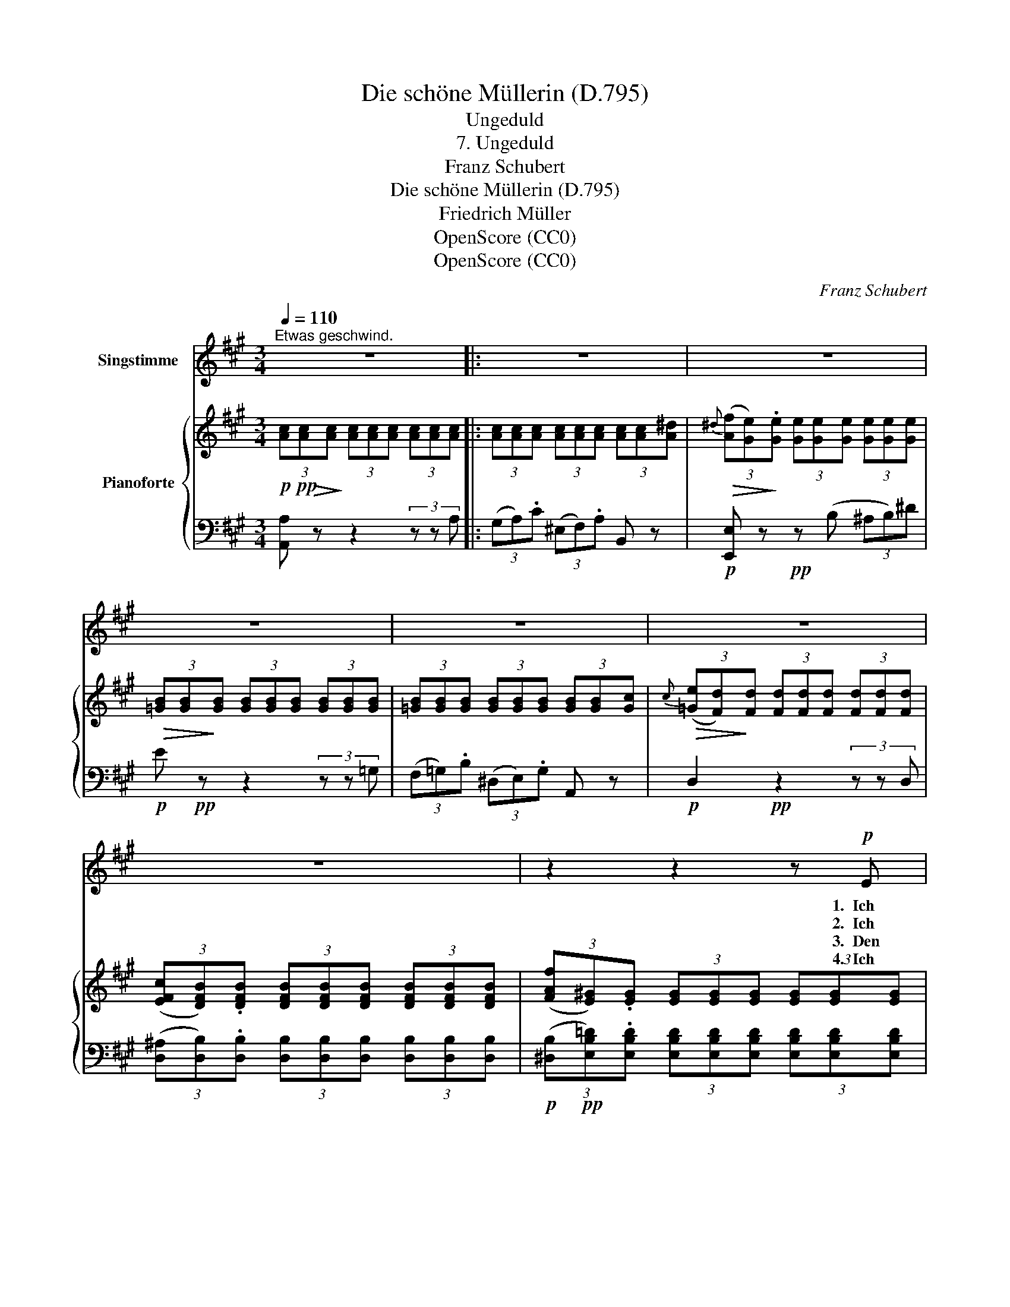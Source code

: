 X:1
T:Die schöne Müllerin (D.795)
T:Ungeduld
T:7. Ungeduld
T:Franz Schubert
T:Die schöne Müllerin (D.795) 
T:Friedrich Müller
T:OpenScore (CC0) 
T:OpenScore (CC0) 
C:Franz Schubert
Z:Wilhelm Müller
Z:OpenScore (CC0)
Z:
%%score 1 { 2 | ( 3 4 ) }
L:1/8
Q:1/4=110
M:3/4
K:A
V:1 treble nm="Singstimme"
V:2 treble nm="Pianoforte"
V:3 bass 
V:4 bass 
V:1
"^Etwas geschwind." z6 |: z6 | z6 | z6 | z6 | z6 | z6 | z2 z2 z!p! E | c3/2 B/ A3/2 G/ B3/2 A/ | %9
w: |||||||1.~~Ich|schnitt' es gern in al- le|
w: |||||||2.~~Ich|möcht' mir zie- hen ei- nen|
w: |||||||3.~~Den|Mor- gen- win- den möcht' ich's|
w: |||||||4.~~Ich~~|meint', es müsst' in mei- nen|
 G3/2 F/ F2 z F | d3/2 c/ B3/2 ^A/ c3/2 B/ | =A3/2 G/ G2 z c | e3/2 d/ B3/2 G/ B3/2 d/ | %13
w: Rin- den ein, ich|grüb' es gern in je- den|Kie- sel- stein, ich|möcht' es sä'n auf je- des|
w: jun- gen Staar, bis|dass er spräch' die Wor- te|rein und klar, bis|er sie spräch mit mei- nes|
w: hau- chen ein, ich|möcht' es säu- seln~ durch den|re- gen Hain; O,|leuch- tet' es aus je- dem|
w: Au- gen stehn, auf|mei- nen Wan- gen müsst man's|bren- nen sehn, zu|le~~- sen wär's auf mei- nem|
 f3/2 e/ c2 z e | e3/2 =g/ g3/2 f/ f3/2 e/ | c3/2 e/ d2 z c | B3/2 f/ f3/2 e/ e3/2 d/ | %17
w: fri- sche Beet, mit|Kres- sen- sa- men, der es|schnell ver- räth, auf|je- den wei- ssen Zet- tel|
w: Mun- des Klang, mit|mei- ner Her- zens vol- lem,|hei- ssen Drang; dann|säng' er hell durch ih- re|
w: Blu- men- stern! trüg'|es der Duft zu ihr von|nah' und fern! ihr|Wo- gen, könnt ihr nichts als|
w: stum- men~ Mund, ein|je- der A- tem- zug gäb's|laut ihr kund; und|sie merkt nichts von all dem|
 d3/2 c/ (c>B) A z | f4 B3/2 B/ | B6 | a4 ^d3/2 d/ | ^d3 d d d | (a3 e) (cA) | (d3 B) (GE) | %24
w: möcht' ich's schrei- * ben:|1\-4.~~Dein ist mein|Herz,|dein ist mein|Herz und soll es|e- * wig, _|e- * wig _|
w: Fen- ster- schei- * ben:|||||||
w: Rä- der trei- * ben?|||||||
w: ban- gen Trei- * ben:|||||||
 (Ee d2{ed} cB) |1,2,3 A2 z2 z2 :|3 A2 z2 z2 | z6 |] %28
w: blei- * * * *|ben!|ben!||
w: ||||
w: ||||
w: ||||
V:2
!p! (3[Ac]!pp!!>(![Ac]!>)![Ac] (3[Ac][Ac][Ac] (3[Ac][Ac][Ac] |: %1
 (3[Ac][Ac][Ac] (3[Ac][Ac][Ac] (3[Ac][Ac][A^d] | %2
!>(!{^d} (3([Af][Ge])!>)!.[Ge] (3[Ge][Ge][Ge] (3[Ge][Ge][Ge] | %3
!>(! (3[=GB][GB]!>)![GB] (3[GB][GB][GB] (3[GB][GB][GB] | %4
 (3[=GB][GB][GB] (3[GB][GB][GB] (3[GB][GB][Gc] | %5
!>(!{c} (3([=Ge][Fd])!>)![Fd] (3[Fd][Fd][Fd] (3[Fd][Fd][Fd] | %6
 (3([EFc][DFB]).[DFB] (3[DFB][DFB][DFB] (3[DFB][DFB][DFB] | %7
 (3([FAf][E^G]).[EG] (3[EG][EG][EG] (3[EG][EG][EG] |!p! (3z [CA][CA] (3z [EA][EA] (3z [CA][CA] | %9
 (3z [FA][FA] (3z [E^A][EA] (3z [DB][DB] | (3z [DB][DB] (3z [FB][FB] (3z [FB][FB] | %11
 (3z [GB][GB] (3z [F^B][FB] (3z [^Ec][Ec] | (3z [=EGd][EGd] (3z [EG=B][EGB] (3z [EGB][EGB] | %13
 (3z [EAe][EAe] (3z [EAc][EAc] (3z [EAe][EAe] | (3z [^Ae=g][Aeg] (3z [Bdf][Bdf] (3z [=Gce][Gce] | %15
 (3z [Fce][Fce] (3z [FBd][FBd] (3z [FBd][FBd] | (3z [GBf][GBf] (3z [Ace][Ace] (3z [EBd][EBd] | %17
 (3z [EAc][EAc] (3z [DGB][DGB] (3z [EA][EA] | %18
 (3z!>(! [B,FA][B,FA] (3[B,FA][B,FA]!pp![B,FA]!>)! (3[B,FA][B,FA][B,FA] | %19
 (3z [B,FA][B,FA] (3[B,FA]!<(![B,FA][B,FA] (3[B,FA][B,EA][B,^DA] | %20
 (3z!<)!!>(! [=C^DA][CDA] (3[CDA][CDA]!>)![CDA] (3[CDA][CDA][CDA] | %21
 (3z [=C^DA][CDA] (3[CDA]!<(![CDA][CDA] (3[CDA][CDG][CDF] | %22
 (3z!<)!!>(! [^CEA][CEA] (3[CEA][CEA]!>)![CEA]!pp! (3[CEA][CEA][CEA] | %23
 (3z [=DEG][DEG] (3[DEG][DEG][DEG] (3[DEG][DEG][DEG] | %24
 (3z [CEA][CEA] (3z [DFB][DFB] (3z [DEG][DEG] |1,2,3 %25
 (3[CEA][Ac][Ac] (3[Ac][Ac][Ac] (3[Ac][Ac][Ac] :|3 [CEA]>[Ee]!>(! ([Fd]2!ppp!{ed} [Ac]!>)![GB]) | %27
 A z!f! [Acea]2 z2 |] %28
V:3
 [A,,A,] z z2 (3z z A, |: (3(G,A,).C (3(^E,F,).A, B,, z |!p! [E,,E,] z!pp! z (B, (3^A,B,)^D | %3
!p! E!pp! z z2 (3z z =G, | (3(F,=G,).B, (3(^D,E,).G, A,, z |!p! D,2!pp! z2 (3z z D, | %6
 (3([D,^A,][D,B,]).[D,B,] (3[D,B,][D,B,][D,B,] (3[D,B,][D,B,][D,B,] | %7
!p! (3([^D,B,]!pp![E,B,=D]).[E,B,D] (3[E,B,D][E,B,D][E,B,D] (3[E,B,D][E,B,D][E,B,D] | %8
 A, z C z A, z | D z C z B, z | B, z D z ^D z | E z =D z C z | B, z E z D z | C z A, z C z | %14
 C z D z ^A, z | B, z D z B, z | D z C z G, z | A, z B, z C z | ^D,4 z2 | ^D,3 D, (3.D,.E,.F, | %20
!mp! F,4!pp! z2 | F,3 F, (3.F,.G,.A, |!mp! C, z z (A,, (3G,,A,,).C, | E, z z (E,, (3^D,,E,,).G,, | %24
 C,, z =D,, z E,, z |1,2,3 A,,,2 z2 (3z z A, :|3 [A,,,A,,]>[C,C] (B,2 ED) | C z [A,,,A,,]2 z2 |] %28
V:4
 x6 |: x6 | x6 | x x x2 x2 | x6 | x x x2 x2 | x6 | x6 | x6 | x6 | x6 | x6 | x6 | x6 | x6 | x6 | %16
 x6 | x6 | x6 | x6 | x6 | x6 | x6 | x6 | x6 |1,2,3 x2 x2 x2 :|3 x2 (D,2 E,2) | A, x x4 |] %28

